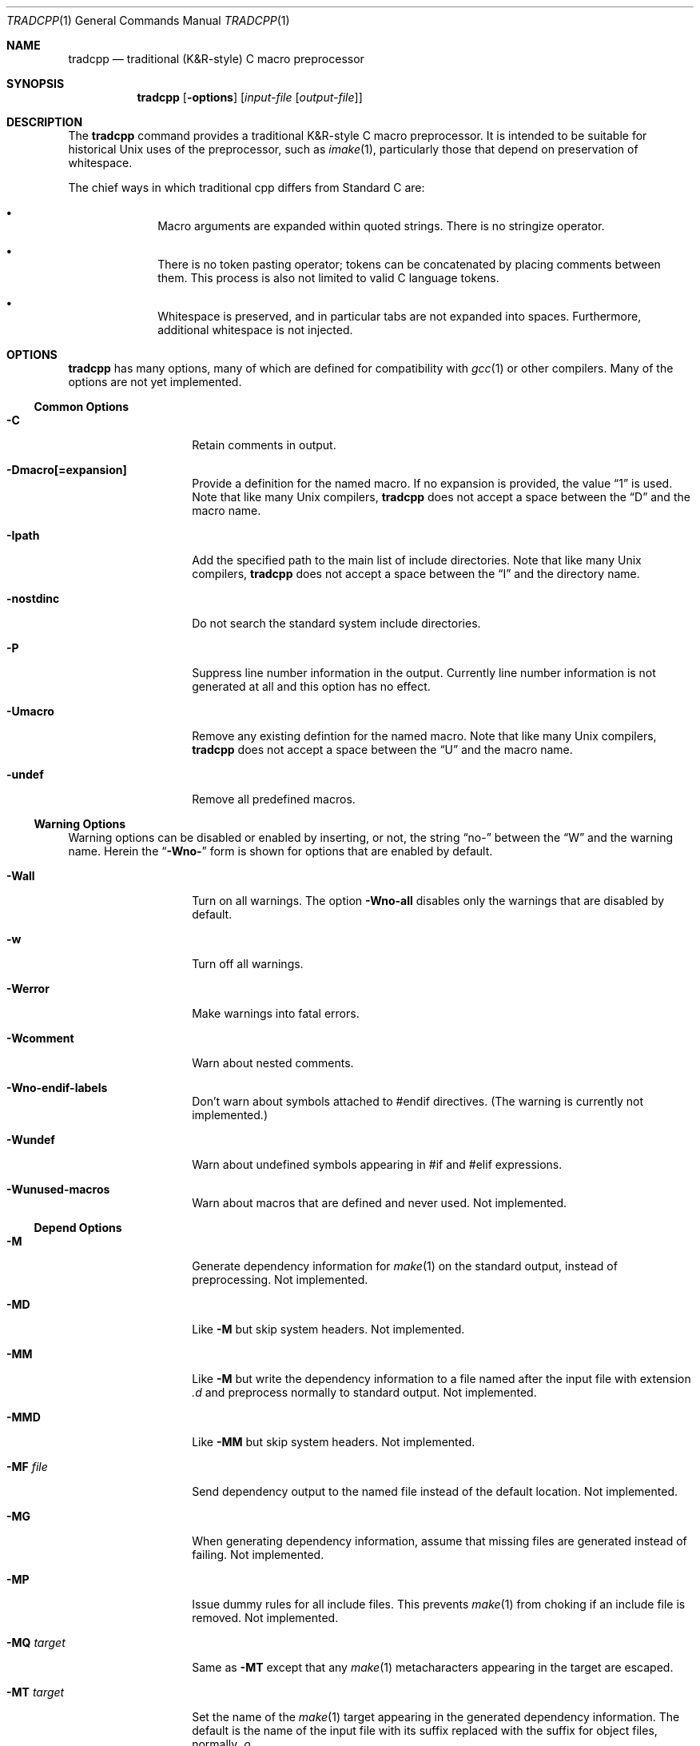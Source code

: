 .\"
.\" Copyright (c) 2013 The NetBSD Foundation, Inc.
.\" All rights reserved.
.\"
.\" This code is derived from software contributed to The NetBSD Foundation
.\" by David A. Holland.
.\"
.\" Redistribution and use in source and binary forms, with or without
.\" modification, are permitted provided that the following conditions
.\" are met:
.\" 1. Redistributions of source code must retain the above copyright
.\"    notice, this list of conditions and the following disclaimer.
.\" 2. Redistributions in binary form must reproduce the above copyright
.\"    notice, this list of conditions and the following disclaimer in the
.\"    documentation and/or other materials provided with the distribution.
.\"
.\" THIS SOFTWARE IS PROVIDED BY THE NETBSD FOUNDATION, INC. AND CONTRIBUTORS
.\" ``AS IS'' AND ANY EXPRESS OR IMPLIED WARRANTIES, INCLUDING, BUT NOT LIMITED
.\" TO, THE IMPLIED WARRANTIES OF MERCHANTABILITY AND FITNESS FOR A PARTICULAR
.\" PURPOSE ARE DISCLAIMED.  IN NO EVENT SHALL THE FOUNDATION OR CONTRIBUTORS
.\" BE LIABLE FOR ANY DIRECT, INDIRECT, INCIDENTAL, SPECIAL, EXEMPLARY, OR
.\" CONSEQUENTIAL DAMAGES (INCLUDING, BUT NOT LIMITED TO, PROCUREMENT OF
.\" SUBSTITUTE GOODS OR SERVICES; LOSS OF USE, DATA, OR PROFITS; OR BUSINESS
.\" INTERRUPTION) HOWEVER CAUSED AND ON ANY THEORY OF LIABILITY, WHETHER IN
.\" CONTRACT, STRICT LIABILITY, OR TORT (INCLUDING NEGLIGENCE OR OTHERWISE)
.\" ARISING IN ANY WAY OUT OF THE USE OF THIS SOFTWARE, EVEN IF ADVISED OF THE
.\" POSSIBILITY OF SUCH DAMAGE.
.\"
.Dd June 11, 2013
.Dt TRADCPP 1
.Os
.Sh NAME
.Nm tradcpp
.Nd traditional (K&R-style) C macro preprocessor
.Sh SYNOPSIS
.Nm tradcpp
.Op Fl options
.Op Ar input-file Op Ar output-file
.Sh DESCRIPTION
The
.Nm
command provides a traditional K&R-style C macro preprocessor.
It is intended to be suitable for historical Unix uses of the
preprocessor, such as
.Xr imake 1 ,
particularly those that depend on preservation of whitespace.
.Pp
The chief ways in which traditional cpp differs from
Standard C are:
.Bl -bullet -offset indent
.It
Macro arguments are expanded within quoted strings.
There is no stringize operator.
.It
There is no token pasting operator; tokens can be concatenated by
placing comments between them.
This process is also not limited to valid C language tokens.
.It
Whitespace is preserved, and in particular tabs are not expanded into
spaces.
Furthermore, additional whitespace is not injected.
.El
.Sh OPTIONS
.Nm
has many options, many of which are defined for compatibility with
.Xr gcc 1
or other compilers.
Many of the options are not yet implemented.
.\" The option lists have been sorted in what I hope is a sensible
.\" order. Please don't arbitrarily alphabetize them.
.Ss Common Options
.Bl -tag -width bubblebabble
.It Fl C
Retain comments in output.
.It Fl Dmacro[=expansion]
Provide a definition for the named macro.
If no expansion is provided, the value
.Dq 1
is used.
Note that like many Unix compilers,
.Nm
does not accept a space between the
.Dq D
and the macro name.
.It Fl Ipath
Add the specified path to the main list of include directories.
Note that like many Unix compilers,
.Nm
does not accept a space between the
.Dq I
and the directory name.
.It Fl nostdinc
Do not search the standard system include directories.
.It Fl P
Suppress line number information in the output.
Currently line number information is not generated at all and this
option has no effect.
.It Fl Umacro
Remove any existing defintion for the named macro.
Note that like many Unix compilers,
.Nm
does not accept a space between the
.Dq U
and the macro name.
.It Fl undef
Remove all predefined macros.
.El
.Ss Warning Options
Warning options can be disabled or enabled by inserting, or not, the
string
.Dq no-
between the
.Dq W
and the warning name.
Herein the
.Dq Fl Wno-
form is shown for options that are enabled by default.
.Bl -tag -width bubblebabble
.It Fl Wall
Turn on all warnings.
The option
.Fl Wno-all
disables only the warnings that are disabled by default.
.It Fl w
Turn off all warnings.
.It Fl Werror
Make warnings into fatal errors.
.It Fl Wcomment
Warn about nested comments.
.It Fl Wno-endif-labels
Don't warn about symbols attached to #endif directives.
(The warning is currently not implemented.)
.It Fl Wundef
Warn about undefined symbols appearing in #if and #elif expressions.
.It Fl Wunused-macros
Warn about macros that are defined and never used.
Not implemented.
.El
.Ss Depend Options
.Bl -tag -width bubblebabble
.It Fl M
Generate dependency information for
.Xr make 1
on the standard output, instead of preprocessing.
Not implemented.
.It Fl MD
Like
.Fl M
but skip system headers.
Not implemented.
.It Fl MM
Like
.Fl M
but write the dependency information to a file named after the input
file with extension
.Pa \.d
and preprocess normally to standard output.
Not implemented.
.It Fl MMD
Like
.Fl MM
but skip system headers.
Not implemented.
.It Fl MF Ar file
Send dependency output to the named file instead of the default
location.
Not implemented.
.It Fl MG
When generating dependency information, assume that missing files are
generated instead of failing.
Not implemented.
.It Fl MP
Issue dummy rules for all include files.
This prevents
.Xr make 1
from choking if an include file is removed.
Not implemented.
.It Fl MQ Ar target
Same as
.Fl MT
except that any
.Xr make 1
metacharacters appearing in the target are escaped.
.It Fl MT Ar target
Set the name of the
.Xr make 1
target appearing in the generated dependency information.
The default is the name of the input file with its suffix replaced
with the suffix for object files, normally
.Pa .o .
.\" If this option is given more than once, all named targets will
.\" be emitted.
.\" (The current operating mode framework doesn't support that.)
.El
.Ss More Include Path Options
.Bl -tag -width bubblebabble
.It Fl idirafter Ar path
Add the specified path to the
.Dq afterwards
include path.
This path is searched after all directories specified with
.Fl I
and the standard system directories.
Directories on this path are treated as containing system include
files.
.It Fl imacros Ar file
Read in
.Ar file
prior to reading the main input file, and preprocess it, but throw
away the output and retain only the macro definitions.
.It Fl include Ar file
Read in and preprocess
.Ar file
prior to reading the main input file.
.It Fl iprefix Ar prefix
Set the path prefix used with the
.Fl iwithprefix
option.
.It Fl iquote Ar path
Add
.Ar path
to the list of directories searched for include directives written
with quotes.
This list is not searched for include directives written with angle
brackets.
.It Fl iremap Ar string:replacement
Substitute
.Ar replacement
for
.Ar string
in the
.Dv __FILE__
built-in macro.
Not supported.
.It Fl isysroot Ar path
Use
.Ar path
as the
.Dq system root ,
that is, the directory under which the standard system paths are found.
.It Fl isystem Ar path
Add
.Ar path
to the list of system include directories.
This list is searched after the list given with
.Ar I .
Files found on this path are treated as system headers.
.It Fl iwithprefix Ar dir
Splice
.Ar dir
onto the prefix given with
.Fl iprefix
and add this directory as if it were specified with
.Fl idirafter .
.It Fl iwithprefixbefore
Like
-Fl iwithprefix
but adds the result as if it were specified with
.Fl I .
.El
.Ss Diagnostic Options
.Bl -tag -width bubblebabble
.It Fl dD
Dump all macro definitions, except for the predefined macros, after
the normal preprocessing output.
Not implemented.
.It Fl dI
Dump all include directives along with the normal preprocessing
output.
Not implemented.
.It Fl dM
Dump all macro definitions instead of the normal preprocessing
output.
Not implemented.
.It Fl dN
Like
.Fl dD
but emits only macro names and not the expansions.
Not implemented.
.It Fl H
Output a trace of the include tree as it gets processed.
Not implemented.
.El
.Ss Other Options
.Bl -tag -width bubblebabble
.It Fl CC
Retain comments in output.
Same as
.Fl C ,
accepted for compatibility with
.Xr gcc 1 .
.It Fl fdollars-in-identifiers , Fl fno-dollars-in-identifiers
Enable
.Pq or disable, respectively
the use of the dollar sign in identifiers.
Not implemented.
.It Fl ftabstop=num
Set the tab width to the specified value, for reporting column
positions in diagnostics.
The default is 8.
Not implemented.
.It Fl std=standard
Ask
.Nm
to conform to the named standard.
The default, and the only supported value, is
.Dq krc .
.It Fl traditional
This option is accepted for compatibility with
.Xr gcc 1
and ignored.
.It Fl x Ar lang
Adjust the preprocessor for the given language.
The only values accepted for
.Ar lang
are
.Dq assembler-with-cpp
and
.Dq c ,
neither of which have any effect on the behavior of
.Nm .
.El
.Sh FILES
The default list of directories searched for include files is:
.Bl -item -offset indent -compact
.It
.Pa /usr/local/include
.It
.Pa /usr/include
.El
.Sh SEE ALSO
.Xr cc 1 ,
.Xr cpp 1 ,
.Xr make 1
.Sh STANDARDS
None.
The whole point of a traditional cpp is that it reflects practices
in pre-standardization implementations of C.
Some information is available from the first edition of Kernighan and
Ritchie.
Much of the rest of the behavior is based on lore, pragmatism,
material encountered in the wild, and comparison to other
implementations.
.Sh HISTORY
The original version of
.Nm
was written one evening in late 2010.
This version had some problems and was put aside.
The first working version was released in June 2013.
.\" .Sh AUTHORS
.\" .An David A. Holland
.Sh BUGS
Probably plenty.
